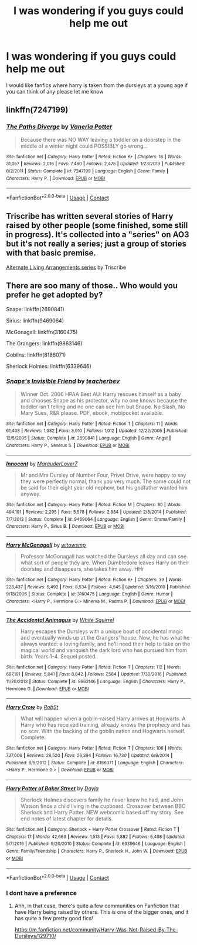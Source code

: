 #+TITLE: I was wondering if you guys could help me out

* I was wondering if you guys could help me out
:PROPERTIES:
:Author: lovelybabe223
:Score: 1
:DateUnix: 1603209195.0
:DateShort: 2020-Oct-20
:FlairText: Request
:END:
I would like fanfics where harry is taken from the dursleys at a young age if you can think of any please let me know


** linkffn(7247199)
:PROPERTIES:
:Author: Omeganian
:Score: 2
:DateUnix: 1603221602.0
:DateShort: 2020-Oct-20
:END:

*** [[https://www.fanfiction.net/s/7247199/1/][*/The Paths Diverge/*]] by [[https://www.fanfiction.net/u/501267/Vaneria-Potter][/Vaneria Potter/]]

#+begin_quote
  Because there was NO WAY leaving a toddler on a doorstep in the middle of a winter night could POSSIBLY go wrong...
#+end_quote

^{/Site/:} ^{fanfiction.net} ^{*|*} ^{/Category/:} ^{Harry} ^{Potter} ^{*|*} ^{/Rated/:} ^{Fiction} ^{K+} ^{*|*} ^{/Chapters/:} ^{16} ^{*|*} ^{/Words/:} ^{31,057} ^{*|*} ^{/Reviews/:} ^{2,016} ^{*|*} ^{/Favs/:} ^{7,460} ^{*|*} ^{/Follows/:} ^{2,475} ^{*|*} ^{/Updated/:} ^{1/23/2019} ^{*|*} ^{/Published/:} ^{8/2/2011} ^{*|*} ^{/Status/:} ^{Complete} ^{*|*} ^{/id/:} ^{7247199} ^{*|*} ^{/Language/:} ^{English} ^{*|*} ^{/Genre/:} ^{Family} ^{*|*} ^{/Characters/:} ^{Harry} ^{P.} ^{*|*} ^{/Download/:} ^{[[http://www.ff2ebook.com/old/ffn-bot/index.php?id=7247199&source=ff&filetype=epub][EPUB]]} ^{or} ^{[[http://www.ff2ebook.com/old/ffn-bot/index.php?id=7247199&source=ff&filetype=mobi][MOBI]]}

--------------

*FanfictionBot*^{2.0.0-beta} | [[https://github.com/FanfictionBot/reddit-ffn-bot/wiki/Usage][Usage]] | [[https://www.reddit.com/message/compose?to=tusing][Contact]]
:PROPERTIES:
:Author: FanfictionBot
:Score: 1
:DateUnix: 1603221618.0
:DateShort: 2020-Oct-20
:END:


** Triscribe has written several stories of Harry raised by other people (some finished, some still in progress). It's collected into a "series" on AO3 but it's not really a series; just a group of stories with that basic premise.

[[https://archiveofourown.org/series/1040795][Alternate Living Arrangements series]] by Triscribe
:PROPERTIES:
:Author: JennaSayquah
:Score: 1
:DateUnix: 1603293642.0
:DateShort: 2020-Oct-21
:END:


** There are soo many of those.. Who would you prefer he get adopted by?

Snape: linkffn(2690841)

Sirius: linkffn(9469064)

McGonagall: linkffn(3160475)

The Grangers: linkffn(9863146)

Goblins: linkffn(8186071)

Sherlock Holmes: linkffn(6339646)
:PROPERTIES:
:Author: star5310
:Score: 1
:DateUnix: 1603212490.0
:DateShort: 2020-Oct-20
:END:

*** [[https://www.fanfiction.net/s/2690841/1/][*/Snape's Invisible Friend/*]] by [[https://www.fanfiction.net/u/910815/teacherbev][/teacherbev/]]

#+begin_quote
  Winner Oct. 2006 HPAA Best AU: Harry rescues himself as a baby and chooses Snape as his protector, why no one knows because the toddler isn't telling and no one can see him but Snape. No Slash, No Mary Sues, R&R please. PDF, ebook, mobipocket available.
#+end_quote

^{/Site/:} ^{fanfiction.net} ^{*|*} ^{/Category/:} ^{Harry} ^{Potter} ^{*|*} ^{/Rated/:} ^{Fiction} ^{T} ^{*|*} ^{/Chapters/:} ^{11} ^{*|*} ^{/Words/:} ^{61,408} ^{*|*} ^{/Reviews/:} ^{1,082} ^{*|*} ^{/Favs/:} ^{3,910} ^{*|*} ^{/Follows/:} ^{1,012} ^{*|*} ^{/Updated/:} ^{12/22/2005} ^{*|*} ^{/Published/:} ^{12/5/2005} ^{*|*} ^{/Status/:} ^{Complete} ^{*|*} ^{/id/:} ^{2690841} ^{*|*} ^{/Language/:} ^{English} ^{*|*} ^{/Genre/:} ^{Angst} ^{*|*} ^{/Characters/:} ^{Harry} ^{P.,} ^{Severus} ^{S.} ^{*|*} ^{/Download/:} ^{[[http://www.ff2ebook.com/old/ffn-bot/index.php?id=2690841&source=ff&filetype=epub][EPUB]]} ^{or} ^{[[http://www.ff2ebook.com/old/ffn-bot/index.php?id=2690841&source=ff&filetype=mobi][MOBI]]}

--------------

[[https://www.fanfiction.net/s/9469064/1/][*/Innocent/*]] by [[https://www.fanfiction.net/u/4684913/MarauderLover7][/MarauderLover7/]]

#+begin_quote
  Mr and Mrs Dursley of Number Four, Privet Drive, were happy to say they were perfectly normal, thank you very much. The same could not be said for their eight year old nephew, but his godfather wanted him anyway.
#+end_quote

^{/Site/:} ^{fanfiction.net} ^{*|*} ^{/Category/:} ^{Harry} ^{Potter} ^{*|*} ^{/Rated/:} ^{Fiction} ^{M} ^{*|*} ^{/Chapters/:} ^{80} ^{*|*} ^{/Words/:} ^{494,191} ^{*|*} ^{/Reviews/:} ^{2,295} ^{*|*} ^{/Favs/:} ^{5,578} ^{*|*} ^{/Follows/:} ^{2,884} ^{*|*} ^{/Updated/:} ^{2/8/2014} ^{*|*} ^{/Published/:} ^{7/7/2013} ^{*|*} ^{/Status/:} ^{Complete} ^{*|*} ^{/id/:} ^{9469064} ^{*|*} ^{/Language/:} ^{English} ^{*|*} ^{/Genre/:} ^{Drama/Family} ^{*|*} ^{/Characters/:} ^{Harry} ^{P.,} ^{Sirius} ^{B.} ^{*|*} ^{/Download/:} ^{[[http://www.ff2ebook.com/old/ffn-bot/index.php?id=9469064&source=ff&filetype=epub][EPUB]]} ^{or} ^{[[http://www.ff2ebook.com/old/ffn-bot/index.php?id=9469064&source=ff&filetype=mobi][MOBI]]}

--------------

[[https://www.fanfiction.net/s/3160475/1/][*/Harry McGonagall/*]] by [[https://www.fanfiction.net/u/983103/witowsmp][/witowsmp/]]

#+begin_quote
  Professor McGonagall has watched the Dursleys all day and can see what sort of people they are. When Dumbledore leaves Harry on their doorstep and disappears, she takes him away. HHr
#+end_quote

^{/Site/:} ^{fanfiction.net} ^{*|*} ^{/Category/:} ^{Harry} ^{Potter} ^{*|*} ^{/Rated/:} ^{Fiction} ^{K+} ^{*|*} ^{/Chapters/:} ^{39} ^{*|*} ^{/Words/:} ^{228,437} ^{*|*} ^{/Reviews/:} ^{5,492} ^{*|*} ^{/Favs/:} ^{8,534} ^{*|*} ^{/Follows/:} ^{4,545} ^{*|*} ^{/Updated/:} ^{3/16/2010} ^{*|*} ^{/Published/:} ^{9/18/2006} ^{*|*} ^{/Status/:} ^{Complete} ^{*|*} ^{/id/:} ^{3160475} ^{*|*} ^{/Language/:} ^{English} ^{*|*} ^{/Genre/:} ^{Humor} ^{*|*} ^{/Characters/:} ^{<Harry} ^{P.,} ^{Hermione} ^{G.>} ^{Minerva} ^{M.,} ^{Padma} ^{P.} ^{*|*} ^{/Download/:} ^{[[http://www.ff2ebook.com/old/ffn-bot/index.php?id=3160475&source=ff&filetype=epub][EPUB]]} ^{or} ^{[[http://www.ff2ebook.com/old/ffn-bot/index.php?id=3160475&source=ff&filetype=mobi][MOBI]]}

--------------

[[https://www.fanfiction.net/s/9863146/1/][*/The Accidental Animagus/*]] by [[https://www.fanfiction.net/u/5339762/White-Squirrel][/White Squirrel/]]

#+begin_quote
  Harry escapes the Dursleys with a unique bout of accidental magic and eventually winds up at the Grangers' house. Now, he has what he always wanted: a loving family, and he'll need their help to take on the magical world and vanquish the dark lord who has pursued him from birth. Years 1-4. Sequel posted.
#+end_quote

^{/Site/:} ^{fanfiction.net} ^{*|*} ^{/Category/:} ^{Harry} ^{Potter} ^{*|*} ^{/Rated/:} ^{Fiction} ^{T} ^{*|*} ^{/Chapters/:} ^{112} ^{*|*} ^{/Words/:} ^{697,191} ^{*|*} ^{/Reviews/:} ^{5,041} ^{*|*} ^{/Favs/:} ^{8,842} ^{*|*} ^{/Follows/:} ^{7,584} ^{*|*} ^{/Updated/:} ^{7/30/2016} ^{*|*} ^{/Published/:} ^{11/20/2013} ^{*|*} ^{/Status/:} ^{Complete} ^{*|*} ^{/id/:} ^{9863146} ^{*|*} ^{/Language/:} ^{English} ^{*|*} ^{/Characters/:} ^{Harry} ^{P.,} ^{Hermione} ^{G.} ^{*|*} ^{/Download/:} ^{[[http://www.ff2ebook.com/old/ffn-bot/index.php?id=9863146&source=ff&filetype=epub][EPUB]]} ^{or} ^{[[http://www.ff2ebook.com/old/ffn-bot/index.php?id=9863146&source=ff&filetype=mobi][MOBI]]}

--------------

[[https://www.fanfiction.net/s/8186071/1/][*/Harry Crow/*]] by [[https://www.fanfiction.net/u/1451358/RobSt][/RobSt/]]

#+begin_quote
  What will happen when a goblin-raised Harry arrives at Hogwarts. A Harry who has received training, already knows the prophecy and has no scar. With the backing of the goblin nation and Hogwarts herself. Complete.
#+end_quote

^{/Site/:} ^{fanfiction.net} ^{*|*} ^{/Category/:} ^{Harry} ^{Potter} ^{*|*} ^{/Rated/:} ^{Fiction} ^{T} ^{*|*} ^{/Chapters/:} ^{106} ^{*|*} ^{/Words/:} ^{737,006} ^{*|*} ^{/Reviews/:} ^{28,520} ^{*|*} ^{/Favs/:} ^{26,394} ^{*|*} ^{/Follows/:} ^{16,730} ^{*|*} ^{/Updated/:} ^{6/8/2014} ^{*|*} ^{/Published/:} ^{6/5/2012} ^{*|*} ^{/Status/:} ^{Complete} ^{*|*} ^{/id/:} ^{8186071} ^{*|*} ^{/Language/:} ^{English} ^{*|*} ^{/Characters/:} ^{<Harry} ^{P.,} ^{Hermione} ^{G.>} ^{*|*} ^{/Download/:} ^{[[http://www.ff2ebook.com/old/ffn-bot/index.php?id=8186071&source=ff&filetype=epub][EPUB]]} ^{or} ^{[[http://www.ff2ebook.com/old/ffn-bot/index.php?id=8186071&source=ff&filetype=mobi][MOBI]]}

--------------

[[https://www.fanfiction.net/s/6339646/1/][*/Harry Potter of Baker Street/*]] by [[https://www.fanfiction.net/u/2237212/Dayja][/Dayja/]]

#+begin_quote
  Sherlock Holmes discovers family he never knew he had, and John Watson finds a child living in the cupboard. Crossover between BBC Sherlock and Harry Potter. NEW webcomic based off my story. See end notes of latest chapter for details.
#+end_quote

^{/Site/:} ^{fanfiction.net} ^{*|*} ^{/Category/:} ^{Sherlock} ^{+} ^{Harry} ^{Potter} ^{Crossover} ^{*|*} ^{/Rated/:} ^{Fiction} ^{T} ^{*|*} ^{/Chapters/:} ^{17} ^{*|*} ^{/Words/:} ^{42,663} ^{*|*} ^{/Reviews/:} ^{1,513} ^{*|*} ^{/Favs/:} ^{5,882} ^{*|*} ^{/Follows/:} ^{5,498} ^{*|*} ^{/Updated/:} ^{5/7/2016} ^{*|*} ^{/Published/:} ^{9/20/2010} ^{*|*} ^{/Status/:} ^{Complete} ^{*|*} ^{/id/:} ^{6339646} ^{*|*} ^{/Language/:} ^{English} ^{*|*} ^{/Genre/:} ^{Family/Friendship} ^{*|*} ^{/Characters/:} ^{Harry} ^{P.,} ^{Sherlock} ^{H.,} ^{John} ^{W.} ^{*|*} ^{/Download/:} ^{[[http://www.ff2ebook.com/old/ffn-bot/index.php?id=6339646&source=ff&filetype=epub][EPUB]]} ^{or} ^{[[http://www.ff2ebook.com/old/ffn-bot/index.php?id=6339646&source=ff&filetype=mobi][MOBI]]}

--------------

*FanfictionBot*^{2.0.0-beta} | [[https://github.com/FanfictionBot/reddit-ffn-bot/wiki/Usage][Usage]] | [[https://www.reddit.com/message/compose?to=tusing][Contact]]
:PROPERTIES:
:Author: FanfictionBot
:Score: 1
:DateUnix: 1603212516.0
:DateShort: 2020-Oct-20
:END:


*** I dont have a preference
:PROPERTIES:
:Author: lovelybabe223
:Score: 1
:DateUnix: 1603213376.0
:DateShort: 2020-Oct-20
:END:

**** Ahh, in that case, there's quite a few communities on Fanfiction that have Harry being raised by others. This is one of the bigger ones, and it has quite a few pretty good fics!

[[https://m.fanfiction.net/community/Harry-Was-Not-Raised-By-The-Dursleys/129710/]]
:PROPERTIES:
:Author: star5310
:Score: 1
:DateUnix: 1603213615.0
:DateShort: 2020-Oct-20
:END:
